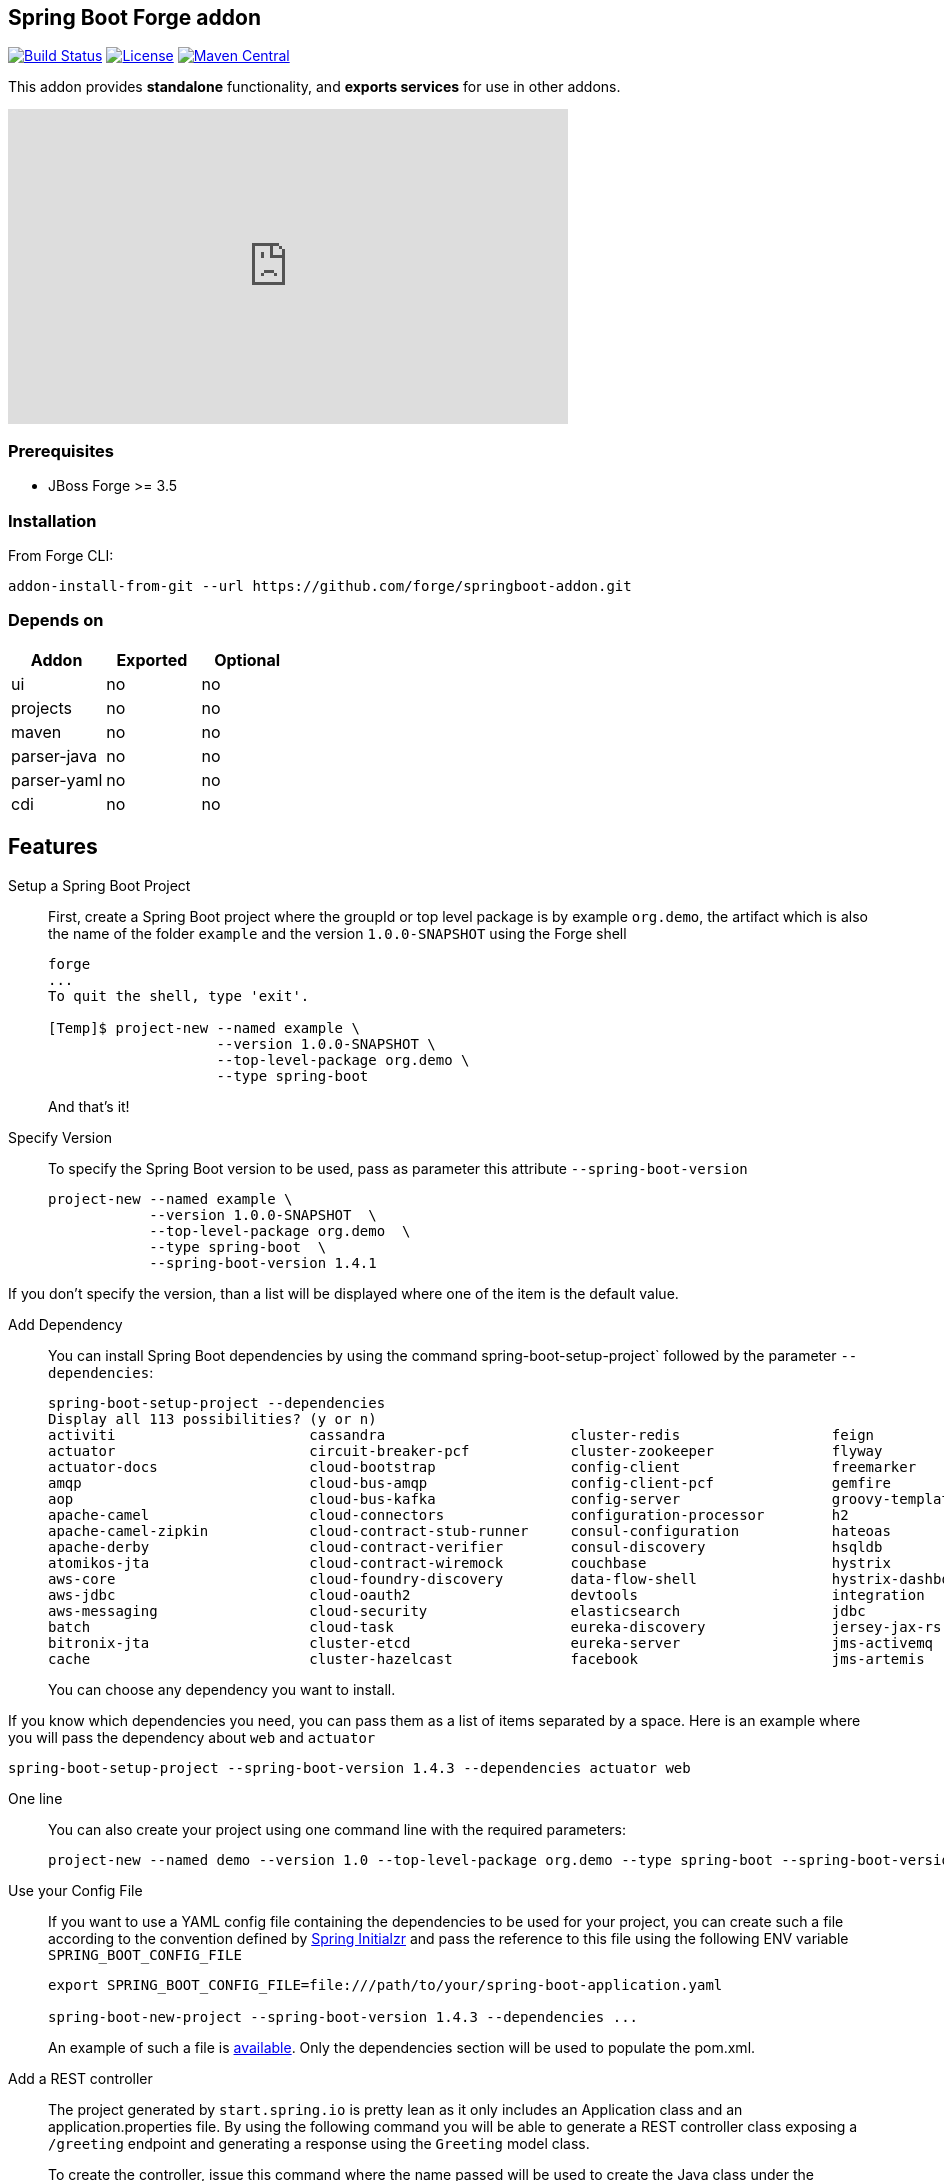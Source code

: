 :idprefix: id_
:source-highlighter: pygments

== Spring Boot Forge addon

image:https://forge.ci.cloudbees.com/buildStatus/icon?job=springboot-addon["Build Status", link="https://forge.ci.cloudbees.com/job/springboot-addon"]
image:http://img.shields.io/:license-EPL-blue.svg["License", link="https://www.eclipse.org/legal/epl-v10.html"]
image:https://maven-badges.herokuapp.com/maven-central/org.jboss.forge.addon/spring-boot/badge.svg["Maven Central", link="https://maven-badges.herokuapp.com/maven-central/org.jboss.forge.addon/spring-boot"]

This addon provides *standalone* functionality, and *exports services* for use in other addons.

++++
<iframe width="560" height="315" src="https://www.youtube.com/embed/ebcnOopZFWs" frameborder="0" allowfullscreen></iframe>
++++

=== Prerequisites

- JBoss Forge >= 3.5

=== Installation

From Forge CLI:

[source,shell]
----
addon-install-from-git --url https://github.com/forge/springboot-addon.git
----

=== Depends on
[options="header"]
|===
|Addon |Exported |Optional

|ui
|no
|no

|projects
|no
|no

|maven
|no
|no

|parser-java
|no
|no

|parser-yaml
|no
|no

|cdi
|no
|no
|===

== Features
Setup a Spring Boot Project::
First, create a Spring Boot project where the groupId or top level package is by example `org.demo`, the artifact which is also the name of the folder `example` and the version `1.0.0-SNAPSHOT`
using the Forge shell
+
----
forge
...
To quit the shell, type 'exit'.

[Temp]$ project-new --named example \
                    --version 1.0.0-SNAPSHOT \
                    --top-level-package org.demo \
                    --type spring-boot
----
+
And that's it!

Specify Version::
To specify the Spring Boot version to be used, pass as parameter this attribute `--spring-boot-version`
+
[source,java]
----
project-new --named example \
            --version 1.0.0-SNAPSHOT  \
            --top-level-package org.demo  \
            --type spring-boot  \
            --spring-boot-version 1.4.1
----

If you don't specify the version, than a list will be displayed where one of the item is the default value.

Add Dependency::
You can install Spring Boot dependencies by using the command spring-boot-setup-project` followed by the parameter `--dependencies`:
+
[source,java]
----
spring-boot-setup-project --dependencies
Display all 113 possibilities? (y or n)
activiti                       cassandra                      cluster-redis                  feign                          jms-hornetq                    neo4j                          sleuth-stream                  websocket
actuator                       circuit-breaker-pcf            cluster-zookeeper              flyway                         jooq                           postgresql                     solr                           zipkin-client
actuator-docs                  cloud-bootstrap                config-client                  freemarker                     jpa                            ratpack                        spring-cloud-kubernetes        zipkin-server
amqp                           cloud-bus-amqp                 config-client-pcf              gemfire                        ldap                           reactive-web                   sql-server                     zipkin-stream
aop                            cloud-bus-kafka                config-server                  groovy-templates               linkedin                       redis                          stream-kafka                   zipkin-ui
apache-camel                   cloud-connectors               configuration-processor        h2                             liquibase                      remote-shell                   stream-rabbit                  zookeeper-configuration
apache-camel-zipkin            cloud-contract-stub-runner     consul-configuration           hateoas                        local-data-flow-server         rest-docs                      thymeleaf                      zookeeper-discovery
apache-derby                   cloud-contract-verifier        consul-discovery               hsqldb                         lombok                         rest-repositories              turbine                        zuul
atomikos-jta                   cloud-contract-wiremock        couchbase                      hystrix                        mail                           rest-repositories-hal-browser  turbine-stream
aws-core                       cloud-foundry-discovery        data-flow-shell                hystrix-dashboard              mobile                         retry                          twitter
aws-jdbc                       cloud-oauth2                   devtools                       integration                    mongodb                        ribbon                         vaadin
aws-messaging                  cloud-security                 elasticsearch                  jdbc                           mustache                       security                       validation
batch                          cloud-task                     eureka-discovery               jersey-jax-rs                  mybatis                        service-registry-pcf           velocity
bitronix-jta                   cluster-etcd                   eureka-server                  jms-activemq                   mysql                          session                        web
cache                          cluster-hazelcast              facebook                       jms-artemis                    narayana-jta                   sleuth                         web-services
----
+
You can choose any dependency you want to install.

If you know which dependencies you need, you can pass them as a list of items separated by a space. Here is an example where you will pass the dependency
about `web` and `actuator`
----
spring-boot-setup-project --spring-boot-version 1.4.3 --dependencies actuator web
----

One line::
You can also create your project using one command line with the required parameters:
+
----
project-new --named demo --version 1.0 --top-level-package org.demo --type spring-boot --spring-boot-version 1.4.3 --dependencies actuator elasticsearch
----

Use your Config File::
If you want to use a YAML config file containing the dependencies to be used for your project, you can create such a file according to the convention defined by
http://docs.spring.io/initializr/docs/current/reference/htmlsingle/#configuration-format[Spring Initialzr] and pass the reference to this file using the following ENV variable `SPRING_BOOT_CONFIG_FILE`
+
[source,java]
----
export SPRING_BOOT_CONFIG_FILE=file:///path/to/your/spring-boot-application.yaml

spring-boot-new-project --spring-boot-version 1.4.3 --dependencies ...
----
+
An example of such a file is link:src/main/resources/spring-boot-application.yaml[available]. Only the dependencies section will be used to
populate the pom.xml.

Add a REST controller::
The project generated by `start.spring.io` is pretty lean as it only includes an Application class and an application.properties file.
By using the following command you will be able to generate a REST controller class exposing a `/greeting` endpoint and generating a response using the `Greeting` model class.
+
To create the controller, issue this command where the name passed will be used to create the Java class under the package name of the project
+
[source,java]
----
spring-rest-new-endpoint --named GreetingController
----
+
To define the path to access the REST endpoints, extend the command with the `--path` parameter
+
[source,java]
----
spring-rest-new-endpoint --named GreetingController --path api
----
